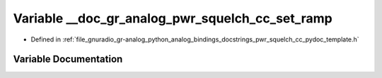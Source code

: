 .. _exhale_variable_pwr__squelch__cc__pydoc__template_8h_1a7b7df9c73f9f86a30147a24d7fef39da:

Variable __doc_gr_analog_pwr_squelch_cc_set_ramp
================================================

- Defined in :ref:`file_gnuradio_gr-analog_python_analog_bindings_docstrings_pwr_squelch_cc_pydoc_template.h`


Variable Documentation
----------------------


.. doxygenvariable:: __doc_gr_analog_pwr_squelch_cc_set_ramp
   :project: gnuradio